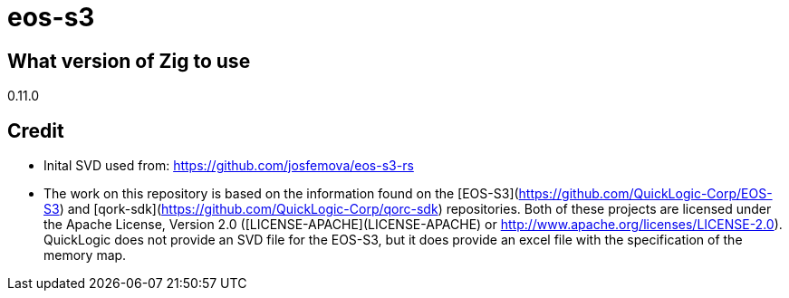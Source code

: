 = eos-s3

== What version of Zig to use

0.11.0


== Credit

- Inital SVD used from: https://github.com/josfemova/eos-s3-rs

- The work on this repository is based on the information found on the [EOS-S3](https://github.com/QuickLogic-Corp/EOS-S3) and [qork-sdk](https://github.com/QuickLogic-Corp/qorc-sdk) repositories. Both of these projects are licensed under the Apache License, Version 2.0 ([LICENSE-APACHE](LICENSE-APACHE) or
http://www.apache.org/licenses/LICENSE-2.0). QuickLogic does not provide an SVD file for the EOS-S3, but it does provide an excel file with the specification of the memory map.
